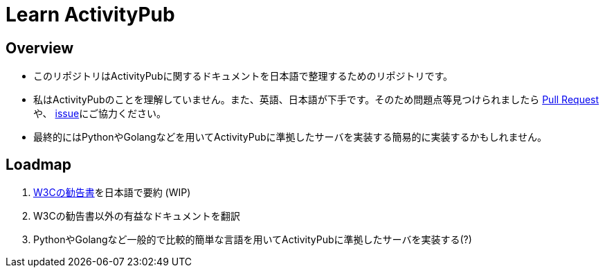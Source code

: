 = Learn ActivityPub

== Overview

* このリポジトリはActivityPubに関するドキュメントを日本語で整理するためのリポジトリです。
* 私はActivityPubのことを理解していません。また、英語、日本語が下手です。そのため問題点等見つけられましたら https://github.com/eniehack/learn-activitypub/pulls[Pull Request]や、 https://github.com/eniehack/learn-activitypub/issues[issue]にご協力ください。
* 最終的にはPythonやGolangなどを用いてActivityPubに準拠したサーバを実装する簡易的に実装するかもしれません。

== Loadmap

. https://www.w3.org/TR/activitypub/[W3Cの勧告書]を日本語で要約 (WIP)
. W3Cの勧告書以外の有益なドキュメントを翻訳
. PythonやGolangなど一般的で比較的簡単な言語を用いてActivityPubに準拠したサーバを実装する(?)
